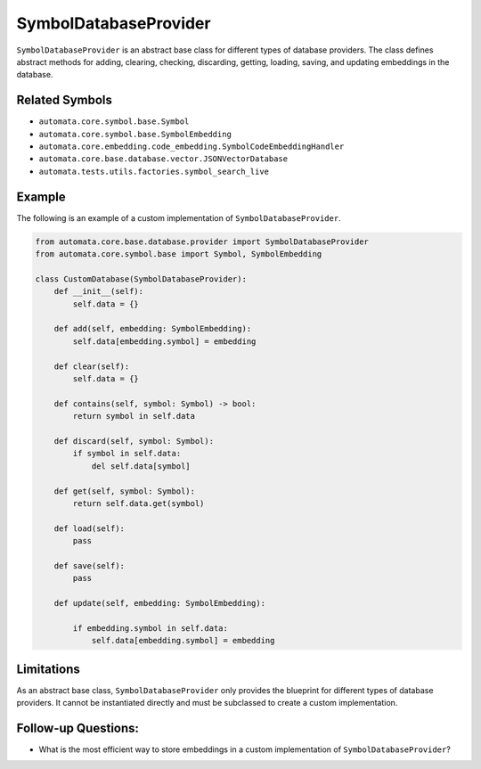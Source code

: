 SymbolDatabaseProvider
======================

``SymbolDatabaseProvider`` is an abstract base class for different types
of database providers. The class defines abstract methods for adding,
clearing, checking, discarding, getting, loading, saving, and updating
embeddings in the database.

Related Symbols
---------------

-  ``automata.core.symbol.base.Symbol``
-  ``automata.core.symbol.base.SymbolEmbedding``
-  ``automata.core.embedding.code_embedding.SymbolCodeEmbeddingHandler``
-  ``automata.core.base.database.vector.JSONVectorDatabase``
-  ``automata.tests.utils.factories.symbol_search_live``

Example
-------

The following is an example of a custom implementation of
``SymbolDatabaseProvider``.

.. code:: python

   from automata.core.base.database.provider import SymbolDatabaseProvider
   from automata.core.symbol.base import Symbol, SymbolEmbedding

   class CustomDatabase(SymbolDatabaseProvider):
       def __init__(self):
           self.data = {}

       def add(self, embedding: SymbolEmbedding):
           self.data[embedding.symbol] = embedding

       def clear(self):
           self.data = {}

       def contains(self, symbol: Symbol) -> bool:
           return symbol in self.data

       def discard(self, symbol: Symbol):
           if symbol in self.data:
               del self.data[symbol]

       def get(self, symbol: Symbol):
           return self.data.get(symbol)

       def load(self):
           pass

       def save(self):
           pass

       def update(self, embedding: SymbolEmbedding):
           
           if embedding.symbol in self.data:
               self.data[embedding.symbol] = embedding

Limitations
-----------

As an abstract base class, ``SymbolDatabaseProvider`` only provides the
blueprint for different types of database providers. It cannot be
instantiated directly and must be subclassed to create a custom
implementation.

Follow-up Questions:
--------------------

-  What is the most efficient way to store embeddings in a custom
   implementation of ``SymbolDatabaseProvider``?
